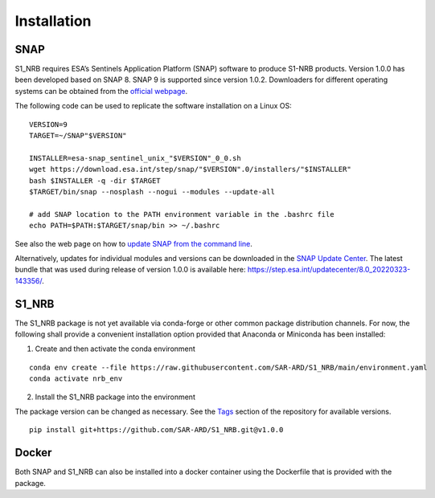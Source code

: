 Installation
============

SNAP
----

S1_NRB requires ESA’s Sentinels Application Platform (SNAP) software to produce S1-NRB products.
Version 1.0.0 has been developed based on SNAP 8.
SNAP 9 is supported since version 1.0.2.
Downloaders for different operating systems can be obtained from the `official webpage <https://step.esa.int/main/download/snap-download/>`_.

The following code can be used to replicate the software installation on a Linux OS:

::

    VERSION=9
    TARGET=~/SNAP"$VERSION"

    INSTALLER=esa-snap_sentinel_unix_"$VERSION"_0_0.sh
    wget https://download.esa.int/step/snap/"$VERSION".0/installers/"$INSTALLER"
    bash $INSTALLER -q -dir $TARGET
    $TARGET/bin/snap --nosplash --nogui --modules --update-all

    # add SNAP location to the PATH environment variable in the .bashrc file
    echo PATH=$PATH:$TARGET/snap/bin >> ~/.bashrc

See also the web page on how to `update SNAP from the command line <https://senbox.atlassian.net/wiki/spaces/SNAP/pages/30539785/Update+SNAP+from+the+command+line>`_.

Alternatively, updates for individual modules and versions can be downloaded in the `SNAP Update Center <https://step.esa.int/updatecenter/>`_.
The latest bundle that was used during release of version 1.0.0 is available here: https://step.esa.int/updatecenter/8.0_20220323-143356/.

S1_NRB
------

The S1_NRB package is not yet available via conda-forge or other common package distribution channels. For now,
the following shall provide a convenient installation option provided that Anaconda or Miniconda has been installed:

1. Create and then activate the conda environment

::

    conda env create --file https://raw.githubusercontent.com/SAR-ARD/S1_NRB/main/environment.yaml
    conda activate nrb_env

2. Install the S1_NRB package into the environment

The package version can be changed as necessary. See the `Tags <https://github.com/SAR-ARD/S1_NRB/tags>`_ section of the
repository for available versions.

::

    pip install git+https://github.com/SAR-ARD/S1_NRB.git@v1.0.0

Docker
------

Both SNAP and S1_NRB can also be installed into a docker container using the Dockerfile that is provided with the package.
